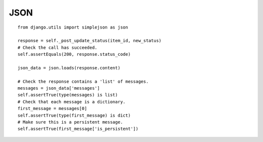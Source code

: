 JSON
****

.. highlight:: python

::

  from django.utils import simplejson as json

  response = self._post_update_status(item_id, new_status)
  # Check the call has succeeded.
  self.assertEquals(200, response.status_code)

  json_data = json.loads(response.content)

  # Check the response contains a 'list' of messages.
  messages = json_data['messages']
  self.assertTrue(type(messages) is list)
  # Check that each message is a dictionary.
  first_message = messages[0]
  self.assertTrue(type(first_message) is dict)
  # Make sure this is a persistent message.
  self.assertTrue(first_message['is_persistent'])
